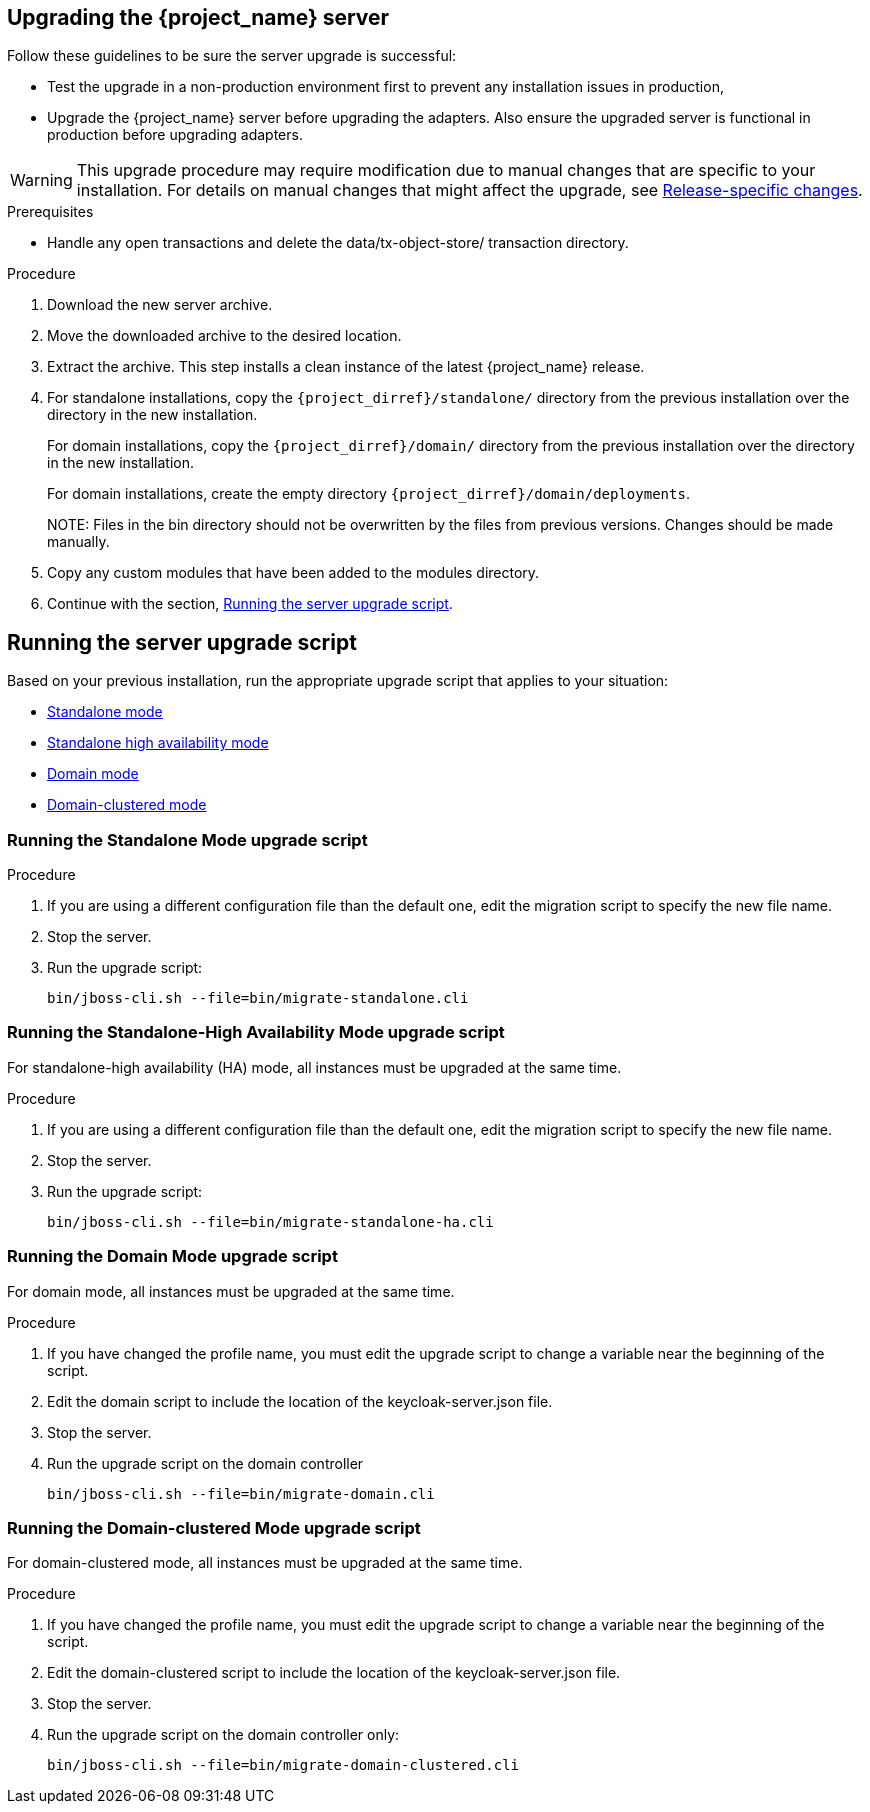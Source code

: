 [[_install_new_version]]

== Upgrading the {project_name} server

Follow these guidelines to be sure the server upgrade is successful:

* Test the upgrade in a non-production environment first to prevent any installation issues in production,
* Upgrade the {project_name} server before upgrading the adapters. Also ensure the upgraded server is functional in production before upgrading adapters.

[WARNING]
====
This upgrade procedure may require modification due to manual changes that are specific to your installation. For details on manual changes that might affect the upgrade, see xref:release_changes[Release-specific changes].
====

ifeval::[{project_product}==true]
Upgrade the server from a xref:upgrade-zip[ZIP file] or an xref:rpm-upgrade[RPM] based on the method you had used for installation.

[id="upgrade-zip"]
=== Upgrading the server from a ZIP file
endif::[]

.Prerequisites
* Handle any open transactions and delete the data/tx-object-store/ transaction directory.

.Procedure
. Download the new server archive.
. Move the downloaded archive to the desired location.
. Extract the archive. This step installs a clean instance of the latest {project_name} release.
. For standalone installations, copy the `{project_dirref}/standalone/` directory from the previous installation over the
  directory in the new installation.
+
For domain installations, copy the `{project_dirref}/domain/` directory from the previous installation over the directory
in the new installation.
+
For domain installations, create the empty directory `{project_dirref}/domain/deployments`.
+
NOTE:
Files in the bin directory should not be overwritten by the files from previous versions. Changes should be made manually.

. Copy any custom modules that have been added to the modules directory.
. Continue with the section, xref:upgrade-script[Running the server upgrade script].

ifeval::[{project_product}==true]

[id="rpm-upgrade"]
=== Upgrading the server from an RPM

.Prerequisites
* Handle any open transactions and delete the /var/opt/rh/rh-sso7/lib/keycloak/standalone/data/tx-object-store/ transaction directory.

.Procedure

. Subscribe to the proper repositories containing JBOSS EAP and {project_name}.
+
For Red Hat Enterprise Linux 7:
+
 subscription-manager repos --enable=rh-sso-7.5-for-rhel-7-x86_64-rpms
+
For Red Hat Enterprise Linux 8:
+
 subscription-manager repos --enable=rh-sso-7.5-for-rhel-8-x86_64-rpms
+

. Disable older product repositories for both JBOSS EAP and {project_name}:

 subscription-manager repos --disable=jb-eap-7.3-for-rhel-8-x86_64-rpms
 subscription-manager repos --disable=rh-sso-7.4-for-rhel-8-x86_64-rpms

. Check the list of repositories:

 dnf repolist

 Updating Subscription Management repositories.
 repo id repo name
 rh-sso-7.5-for-rhel-8-x86_64-rpms Single Sign-On 7.5 for RHEL 8 x86_64 (RPMs)
 rhel-8-for-x86_64-appstream-rpms Red Hat Enterprise Linux 8 for x86_64 - AppStream (RPMs)
 rhel-8-for-x86_64-baseos-rpms Red Hat Enterprise Linux 8 for x86_64 - BaseOS (RPMs)

. Back up any modified configuration files and custom modules.

. Remove packages for RH-SSO 7.4.
+
Normally the old packages are removed by `dnf upgrade`. However, the RH-SSO 7.5 packages use a format that conflicts with files handled by the JBoss EAP 7.3 package. Therefore, the RH-SSO 7.4 and JBoss EAP 7.3 packages must be removed.
+
 dnf remove --exclude java-1.8.0-openjdk rh-sso7-keycloak
+
Removing of java-1.8.0-openjdk is unnecessary, but this step saves the additional download of the same set of related packages later in the procedure.

. Install the new version of RH-SSO.
+
 dnf groupinstall rh-sso7
+
 dnf install rh-sso7-keycloak-15.0.2-3.redhat_00002.1.el8sso rh-sso7-keycloak-server-15.0.2-3.redhat_00002.1.el8sso

. To activate any new features in the new release, such as new subsystems, you must manually merge each backup configuration file into your existing configuration files.

. Copy any custom modules that have been added to the modules directory.

. Continue with the section, xref:upgrade-script[Running the server upgrade script].
+
[NOTE]
====
{project_name} RPM server distribution is using

`{project_dirref}=/opt/rh/rh-sso7/root/usr/share/keycloak`

Use it when calling migration scripts below.
====

endif::[]

[id="upgrade-script"]
== Running the server upgrade script

Based on your previous installation, run the appropriate upgrade script that applies to your situation:

* xref:standalone-mode[Standalone mode]
* xref:standalone-ha[Standalone high availability mode]
* xref:domain-mode[Domain mode]
* xref:domain-clustered[Domain-clustered mode]

[id="standalone-mode"]
=== Running the Standalone Mode upgrade script

.Procedure

. If you are using a different configuration file than the default one, edit the migration script to specify the new file name.
. Stop the server.
. Run the upgrade script:

 bin/jboss-cli.sh --file=bin/migrate-standalone.cli

[id="standalone-ha"]
=== Running the Standalone-High Availability Mode upgrade script
For standalone-high availability (HA) mode, all instances must be upgraded at the same time.

.Procedure
. If you are using a different configuration file than the default one, edit the migration script to specify the new file name.
. Stop the server.
. Run the upgrade script:

 bin/jboss-cli.sh --file=bin/migrate-standalone-ha.cli

[id="domain-mode"]
=== Running the Domain Mode upgrade script
For domain mode, all instances must be upgraded at the same time.

.Procedure

. If you have changed the profile name, you must edit the upgrade script to change a variable near the beginning of the script.
. Edit the domain script to include the location of the keycloak-server.json file.
. Stop the server.
. Run the upgrade script on the domain controller

 bin/jboss-cli.sh --file=bin/migrate-domain.cli

[id="domain-clustered"]
=== Running the Domain-clustered Mode upgrade script
For domain-clustered mode, all instances must be upgraded at the same time.

.Procedure

. If you have changed the profile name, you must edit the upgrade script to change a variable near the beginning of the script.
. Edit the domain-clustered script to include the location of the keycloak-server.json file.
. Stop the server.
. Run the upgrade script on the domain controller only:

 bin/jboss-cli.sh --file=bin/migrate-domain-clustered.cli
